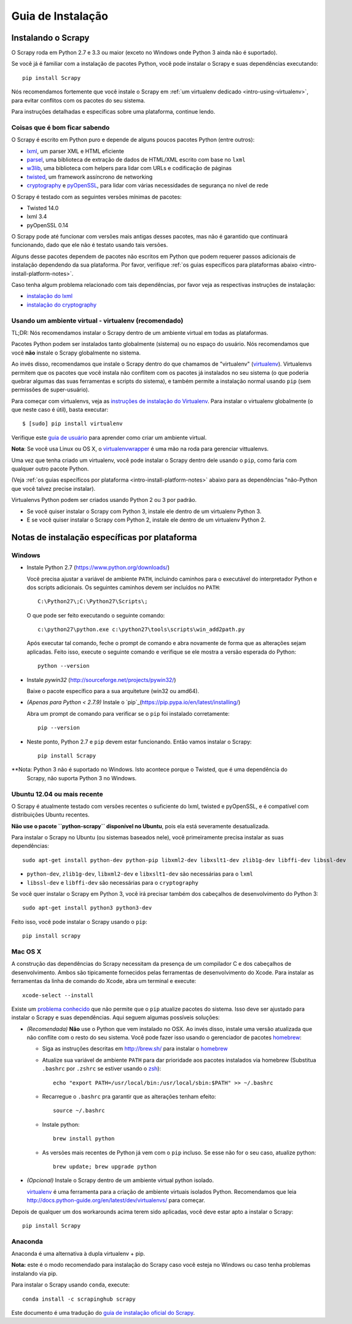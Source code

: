 .. _intro-install:

==================
Guia de Instalação
==================

Instalando o Scrapy
===================

O Scrapy roda em Python 2.7 e 3.3 ou maior (exceto no Windows onde Python 3
ainda não é suportado).

Se você já é familiar com a instalação de pacotes Python, você pode instalar o
Scrapy e suas dependências executando::

    pip install Scrapy

Nós recomendamos fortemente que você instale o Scrapy em :ref:`um virtualenv dedicado <intro-using-virtualenv>`, para evitar conflitos com os pacotes do seu sistema.

Para instruções detalhadas e específicas sobre uma plataforma, continue lendo.


Coisas que é bom ficar sabendo
------------------------------

O Scrapy é escrito em Python puro e depende de alguns poucos pacotes Python (entre outros):

* `lxml`_, um parser XML e HTML eficiente
* `parsel`_, uma biblioteca de extração de dados de HTML/XML escrito com base no ``lxml``
* `w3lib`_, uma biblioteca com helpers para lidar com URLs e codificação de páginas
* `twisted`_, um framework assíncrono de networking
* `cryptography`_ e `pyOpenSSL`_, para lidar com várias necessidades de segurança no nível de rede

O Scrapy é testado com as seguintes versões mínimas de pacotes:

* Twisted 14.0
* lxml 3.4
* pyOpenSSL 0.14
O Scrapy pode até funcionar com versões mais antigas desses pacotes, mas não é
garantido que continuará funcionando, dado que ele não é testato usando tais
versões.

Alguns desse pacotes dependem de pacotes não escritos em Python que podem requerer
passos adicionais de instalação dependendo da sua plataforma.
Por favor, verifique :ref:`os guias específicos para plataformas abaixo <intro-install-platform-notes>`.

Caso tenha algum problema relacionado com tais dependências, por favor veja as
respectivas instruções de instalação:


* `instalação do lxml`_
* `instalação do cryptography`_

.. _instalação do lxml: http://lxml.de/installation.html
.. _instalação do cryptography: https://cryptography.io/en/latest/installation/


.. _intro-using-virtualenv:

Usando um ambiente virtual - virtualenv (recomendado)
-----------------------------------------------------

TL;DR: Nós recomendamos instalar o Scrapy dentro de um ambiente virtual em
todas as plataformas.

Pacotes Python podem ser instalados tanto globalmente (sistema) ou no espaço do
usuário. Nós recomendamos que você **não** instale o Scrapy globalmente no sistema.

Ao invés disso, recomendamos que instale o Scrapy dentro do que chamamos de
"virtualenv" (`virtualenv`_).
Virtualenvs permitem que os pacotes que você instala não conflitem com os pacotes
já instalados no seu sistema (o que poderia quebrar algumas das suas ferramentas e
scripts do sistema), e também permite a instalação normal usando ``pip`` (sem 
permissões de super-usuário).

Para começar com virtualenvs, veja as `instruções de instalação do Virtualenv`_.
Para instalar o virtualenv globalmente (o que neste caso é útil), basta executar::

    $ [sudo] pip install virtualenv

Verifique este `guia de usuário`_ para aprender como criar um ambiente virtual.

**Nota**: Se você usa Linux ou OS X, o `virtualenvwrapper`_ é uma mão na roda para gerenciar vittualenvs.

Uma vez que tenha criado um virtualenv, você pode instalar o Scrapy dentro dele usando o ``pip``,
como faria com qualquer outro pacote Python.

(Veja :ref:`os guias específicos por plataforma <intro-install-platform-notes>`
abaixo para as dependências "não-Python que você talvez precise instalar).

Virtualenvs Python podem ser criados usando Python 2 ou 3 por padrão.

* Se você quiser instalar o Scrapy com Python 3, instale ele dentro de um virtualenv Python 3.
* E se você quiser instalar o Scrapy com Python 2, instale ele dentro de um virtualenv Python 2.

.. _virtualenv: https://virtualenv.pypa.io
.. _instruções de instalação do Virtualenv: https://virtualenv.pypa.io/en/stable/installation/
.. _virtualenvwrapper: http://virtualenvwrapper.readthedocs.io/en/latest/install.html
.. _guia de usuário : https://virtualenv.pypa.io/en/stable/userguide/


.. _intro-install-platform-notes:

Notas de instalação específicas por plataforma
==============================================

Windows
-------

* Instale Python 2.7 (https://www.python.org/downloads/)

  Você precisa ajustar a variável de ambiente ``PATH``, incluindo caminhos para o 
  executável do interpretador Python e dos scripts adicionais. Os seguintes caminhos
  devem ser incluídos no ``PATH``::

      C:\Python27\;C:\Python27\Scripts\;

  O que pode ser feito executando o seguinte comando::

      c:\python27\python.exe c:\python27\tools\scripts\win_add2path.py

  Após executar tal comando, feche o prompt de comando e abra novamente de forma
  que as alterações sejam aplicadas. Feito isso, execute o seguinte comando e verifique se
  ele mostra a versão esperada do Python::

      python --version

* Instale `pywin32` (http://sourceforge.net/projects/pywin32/)

  Baixe o pacote específico para a sua arquiteture (win32 ou amd64).

* *(Apenas para Python < 2.7.9)* Instale o `pip`_(https://pip.pypa.io/en/latest/installing/)

  Abra um prompt de comando para verificar se o ``pip`` foi instalado corretamente::

      pip --version

* Neste ponto, Python 2.7 e ``pip`` devem estar funcionando. Então vamos instalar o Scrapy::

      pip install Scrapy

**Nota: Python 3 não é suportado no Windows. Isto acontece porque o Twisted, que é uma dependência do
     Scrapy, não suporta Python 3 no Windows.


Ubuntu 12.04 ou mais recente
----------------------------
O Scrapy é atualmente testado com versões recentes o suficiente do lxml, twisted e pyOpenSSL,
e é compatível com distribuições Ubuntu recentes.

**Não use o pacote ``python-scrapy`` disponível no Ubuntu**, pois ela está severamente
desatualizada.

Para instalar o Scrapy no Ubuntu (ou sistemas baseados nele), você primeiramente precisa instalar as suas dependências::

    sudo apt-get install python-dev python-pip libxml2-dev libxslt1-dev zlib1g-dev libffi-dev libssl-dev

- ``python-dev``, ``zlib1g-dev``, ``libxml2-dev`` e ``libxslt1-dev``
  são necessárias para o ``lxml``
- ``libssl-dev`` e ``libffi-dev`` são necessárias para o ``cryptography``

Se você quer instalar o Scrapy em Python 3, você irá precisar também dos
cabeçalhos de desenvolvimento do Python 3:: 

    sudo apt-get install python3 python3-dev

Feito isso, você pode instalar o Scrapy usando o ``pip``::

    pip install scrapy


Mac OS X
--------

A construção das dependências do Scrapy necessitam da presença de um compilador C e
dos cabeçalhos de desenvolvimento. Ambos são tipicamente fornecidos pelas ferramentas de 
desenvolvimento do Xcode. Para instalar as ferramentas da linha de comando do Xcode,
abra um terminal e execute::

    xcode-select --install

Existe um `problema conhecido <https://github.com/pypa/pip/issues/2468>`_ que
não permite que o ``pip`` atualize pacotes do sistema. Isso deve ser ajustado
para instalar o Scrapy e suas dependências. Aqui seguem algumas possíveis soluções:

* *(Recomendada)* **Não** use o Python que vem instalado no OSX. Ao invés disso, instale
  uma versão atualizada que não conflite com o resto do seu sistema. Você pode fazer isso
  usando o gerenciador de pacotes `homebrew`_:

  * Siga as instruções descritas em http://brew.sh/ para instalar o `homebrew`_ 

  * Atualize sua variável de ambiente ``PATH`` para dar prioridade aos pacotes instalados via
    homebrew (Substitua ``.bashrc`` por ``.zshrc`` se estiver usando o `zsh`_)::

      echo "export PATH=/usr/local/bin:/usr/local/sbin:$PATH" >> ~/.bashrc

  * Recarregue o ``.bashrc`` pra garantir que as alterações tenham efeito::

      source ~/.bashrc

  * Instale python::

      brew install python

  * As versões mais recentes de Python já vem com o ``pip`` incluso. Se esse não
    for o seu caso, atualize python::

      brew update; brew upgrade python

* *(Opcional)* Instale o Scrapy dentro de um ambiente virtual python isolado.

  `virtualenv`_ é uma ferramenta para a criação de ambiente virtuais isolados Python.
  Recomendamos que leia
  http://docs.python-guide.org/en/latest/dev/virtualenvs/ para começar.

Depois de qualquer um dos workarounds acima terem sido aplicadas, você deve estar apto a 
instalar o Scrapy::

  pip install Scrapy


Anaconda
--------

Anaconda é uma alternativa à dupla virtualenv + pip.

**Nota:** este é o modo recomendado para instalação do Scrapy caso você esteja no Windows ou caso tenha problemas instalando via pip.

Para instalar o Scrapy usando ``conda``, execute::

  conda install -c scrapinghub scrapy

Este documento é uma tradução do `guia de instalação oficial do Scrapy <https://doc.scrapy.org/en/latest/intro/install.html>`_.

.. _Python: https://www.python.org/
.. _pip: https://pip.pypa.io/en/latest/installing/
.. _Control Panel: https://www.microsoft.com/resources/documentation/windows/xp/all/proddocs/en-us/sysdm_advancd_environmnt_addchange_variable.mspx
.. _lxml: http://lxml.de/
.. _parsel: https://pypi.python.org/pypi/parsel
.. _w3lib: https://pypi.python.org/pypi/w3lib
.. _twisted: https://twistedmatrix.com/
.. _cryptography: https://cryptography.io/
.. _pyOpenSSL: https://pypi.python.org/pypi/pyOpenSSL
.. _setuptools: https://pypi.python.org/pypi/setuptools
.. _AUR Scrapy package: https://aur.archlinux.org/packages/scrapy/
.. _homebrew: http://brew.sh/
.. _zsh: http://www.zsh.org/
.. _Scrapinghub: http://scrapinghub.com
.. _Anaconda: http://docs.continuum.io/anaconda/index
.. _Miniconda: http://conda.pydata.org/docs/install/quick.html